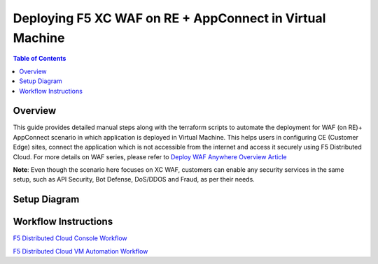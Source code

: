 Deploying F5 XC WAF on RE + AppConnect in Virtual Machine
-------------------------------------

.. contents:: Table of Contents

Overview
#########
This guide provides detailed manual steps along with the terraform scripts to automate the deployment for WAF (on RE)+ AppConnect scenario in which application is deployed in Virtual Machine. This helps users in configuring CE (Customer Edge) sites, connect the application which is not accessible from the internet and access it securely using F5 Distributed Cloud. For more details on WAF series, please refer to  `Deploy WAF Anywhere Overview Article <https://community.f5.com/t5/technical-articles/deploy-waap-anywhere-with-f5-distributed-cloud/ta-p/313079>`_

**Note**: Even though the scenario here focuses on XC WAF, customers can enable any security services in the same setup, such as API Security, Bot Defense, DoS/DDOS and Fraud, as per their needs.

Setup Diagram
#############

.. figure:: assets/WAAP-on-RE-AppConnect-vm.png

Workflow Instructions
######################

`F5 Distributed Cloud Console Workflow <./vm-manual-demo-guide.rst>`__

`F5 Distributed Cloud VM Automation Workflow <./vm-automation-demo-guide.rst>`__
